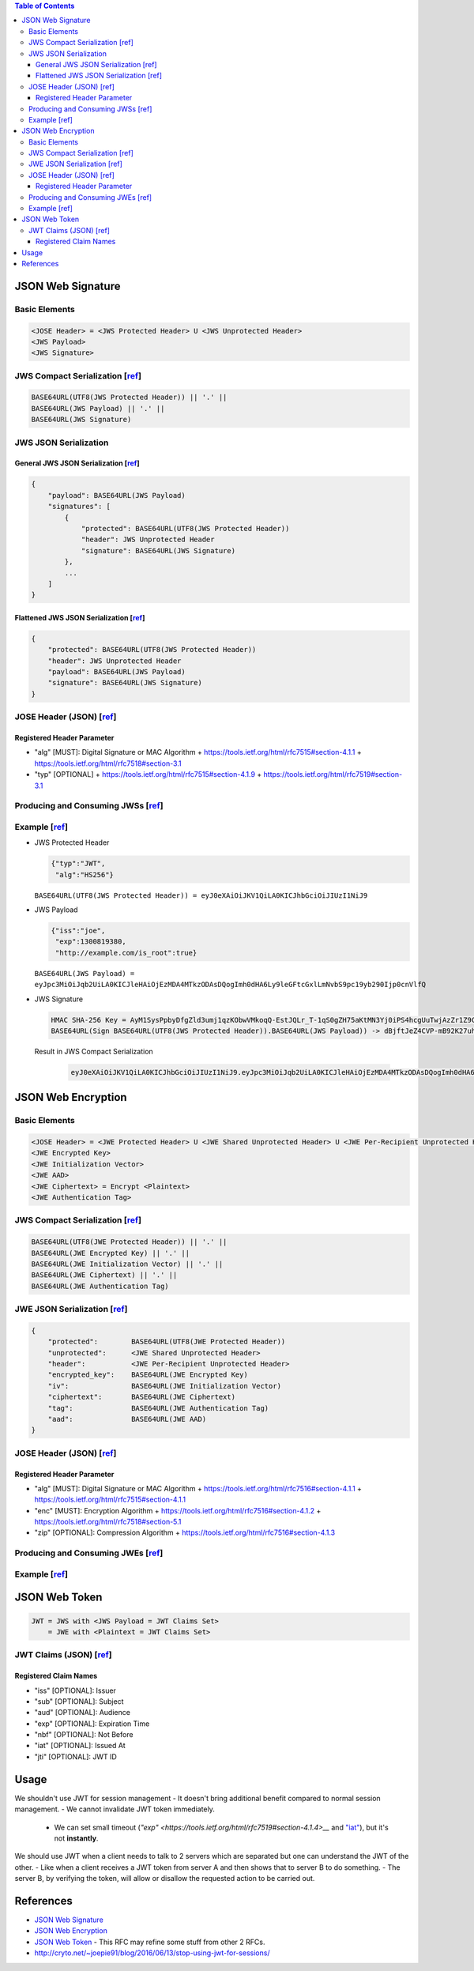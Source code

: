 .. contents:: Table of Contents

JSON Web Signature
==================

Basic Elements
--------------

.. code-block::

    <JOSE Header> = <JWS Protected Header> U <JWS Unprotected Header>
    <JWS Payload>
    <JWS Signature>

JWS Compact Serialization [`ref <https://tools.ietf.org/html/rfc7515#section-7.1>`__]
-------------------------------------------------------------------------------------

.. code-block::

    BASE64URL(UTF8(JWS Protected Header)) || '.' ||
    BASE64URL(JWS Payload) || '.' ||
    BASE64URL(JWS Signature)

JWS JSON Serialization
----------------------

General JWS JSON Serialization [`ref <https://tools.ietf.org/html/rfc7515#section-7.2.1>`__]
~~~~~~~~~~~~~~~~~~~~~~~~~~~~~~~~~~~~~~~~~~~~~~~~~~~~~~~~~~~~~~~~~~~~~~~~~~~~~~~~~~~~~~~~~~~~

.. code-block:: json

    {
        "payload": BASE64URL(JWS Payload)
        "signatures": [
            {
                "protected": BASE64URL(UTF8(JWS Protected Header))
                "header": JWS Unprotected Header
                "signature": BASE64URL(JWS Signature)
            },
            ...
        ]
    }

Flattened JWS JSON Serialization [`ref <https://tools.ietf.org/html/rfc7515#section-7.2.2>`__]
~~~~~~~~~~~~~~~~~~~~~~~~~~~~~~~~~~~~~~~~~~~~~~~~~~~~~~~~~~~~~~~~~~~~~~~~~~~~~~~~~~~~~~~~~~~~~~

.. code-block:: json

    {
        "protected": BASE64URL(UTF8(JWS Protected Header))
        "header": JWS Unprotected Header
        "payload": BASE64URL(JWS Payload)
        "signature": BASE64URL(JWS Signature)
    }

JOSE Header (JSON) [`ref <https://tools.ietf.org/html/rfc7515#section-4>`__]
----------------------------------------------------------------------------

Registered Header Parameter
~~~~~~~~~~~~~~~~~~~~~~~~~~~

- "alg" [MUST]: Digital Signature or MAC Algorithm
  + https://tools.ietf.org/html/rfc7515#section-4.1.1
  + https://tools.ietf.org/html/rfc7518#section-3.1

- "typ" [OPTIONAL]
  + https://tools.ietf.org/html/rfc7515#section-4.1.9
  + https://tools.ietf.org/html/rfc7519#section-3.1

Producing and Consuming JWSs [`ref <https://tools.ietf.org/html/rfc7515#section-5>`__]
--------------------------------------------------------------------------------------

Example [`ref <https://tools.ietf.org/html/rfc7515#appendix-A.1.1>`__]
----------------------------------------------------------------------

- JWS Protected Header

  .. code-block:: json

      {"typ":"JWT",
       "alg":"HS256"}

  ``BASE64URL(UTF8(JWS Protected Header)) = eyJ0eXAiOiJKV1QiLA0KICJhbGciOiJIUzI1NiJ9``

- JWS Payload

  .. code-block:: json

      {"iss":"joe",
       "exp":1300819380,
       "http://example.com/is_root":true}

  ``BASE64URL(JWS Payload) = eyJpc3MiOiJqb2UiLA0KICJleHAiOjEzMDA4MTkzODAsDQogImh0dHA6Ly9leGFtcGxlLmNvbS9pc19yb290Ijp0cnVlfQ``

- JWS Signature

  .. code-block::

      HMAC SHA-256 Key = AyM1SysPpbyDfgZld3umj1qzKObwVMkoqQ-EstJQLr_T-1qS0gZH75aKtMN3Yj0iPS4hcgUuTwjAzZr1Z9CAow
      BASE64URL(Sign BASE64URL(UTF8(JWS Protected Header)).BASE64URL(JWS Payload)) -> dBjftJeZ4CVP-mB92K27uhbUJU1p1r_wW1gFWFOEjXk

  Result in JWS Compact Serialization

    .. code-block::

        eyJ0eXAiOiJKV1QiLA0KICJhbGciOiJIUzI1NiJ9.eyJpc3MiOiJqb2UiLA0KICJleHAiOjEzMDA4MTkzODAsDQogImh0dHA6Ly9leGFtcGxlLmNvbS9pc19yb290Ijp0cnVlfQ.dBjftJeZ4CVP-mB92K27uhbUJU1p1r_wW1gFWFOEjXk

JSON Web Encryption
===================

Basic Elements
--------------

.. code-block::

    <JOSE Header> = <JWE Protected Header> U <JWE Shared Unprotected Header> U <JWE Per-Recipient Unprotected Header>
    <JWE Encrypted Key>
    <JWE Initialization Vector>
    <JWE AAD>
    <JWE Ciphertext> = Encrypt <Plaintext>
    <JWE Authentication Tag>

JWS Compact Serialization [`ref <https://tools.ietf.org/html/rfc7516#section-3.1>`__]
-------------------------------------------------------------------------------------

.. code-block::

    BASE64URL(UTF8(JWE Protected Header)) || '.' ||
    BASE64URL(JWE Encrypted Key) || '.' ||
    BASE64URL(JWE Initialization Vector) || '.' ||
    BASE64URL(JWE Ciphertext) || '.' ||
    BASE64URL(JWE Authentication Tag)

JWE JSON Serialization [`ref <https://tools.ietf.org/html/rfc7516#section-3.2>`__]
----------------------------------------------------------------------------------

.. code-block:: json

    {
        "protected":        BASE64URL(UTF8(JWE Protected Header))
        "unprotected":      <JWE Shared Unprotected Header>
        "header":           <JWE Per-Recipient Unprotected Header>
        "encrypted_key":    BASE64URL(JWE Encrypted Key)
        "iv":               BASE64URL(JWE Initialization Vector)
        "ciphertext":       BASE64URL(JWE Ciphertext)
        "tag":              BASE64URL(JWE Authentication Tag)
        "aad":              BASE64URL(JWE AAD)
    }

JOSE Header (JSON) [`ref <https://tools.ietf.org/html/rfc7516#section-4>`__]
----------------------------------------------------------------------------

Registered Header Parameter
~~~~~~~~~~~~~~~~~~~~~~~~~~~

- "alg" [MUST]: Digital Signature or MAC Algorithm
  + https://tools.ietf.org/html/rfc7516#section-4.1.1
  + https://tools.ietf.org/html/rfc7515#section-4.1.1

- "enc" [MUST]: Encryption Algorithm
  + https://tools.ietf.org/html/rfc7516#section-4.1.2
  + https://tools.ietf.org/html/rfc7518#section-5.1

- "zip" [OPTIONAL]: Compression Algorithm
  + https://tools.ietf.org/html/rfc7516#section-4.1.3

Producing and Consuming JWEs [`ref <https://tools.ietf.org/html/rfc7516#section-5>`__]
--------------------------------------------------------------------------------------

Example [`ref <https://tools.ietf.org/html/rfc7516#appendix-A.1>`__]
--------------------------------------------------------------------

JSON Web Token
==============

.. code-block::

    JWT = JWS with <JWS Payload = JWT Claims Set>
        = JWE with <Plaintext = JWT Claims Set>

JWT Claims (JSON) [`ref <https://tools.ietf.org/html/rfc7519#section-4>`__]
---------------------------------------------------------------------------

Registered Claim Names
~~~~~~~~~~~~~~~~~~~~~~

- "iss" [OPTIONAL]: Issuer
- "sub" [OPTIONAL]: Subject
- "aud" [OPTIONAL]: Audience
- "exp" [OPTIONAL]: Expiration Time
- "nbf" [OPTIONAL]: Not Before
- "iat" [OPTIONAL]: Issued At
- "jti" [OPTIONAL]: JWT ID

Usage
=====

We shouldn't use JWT for session management
- It doesn't bring additional benefit compared to normal session management.
- We cannot invalidate JWT token immediately.
  - We can set small timeout (`"exp" <https://tools.ietf.org/html/rfc7519#section-4.1.4>__` and `"iat" <https://tools.ietf.org/html/rfc7519#section-4.1.6>`__), but it's not **instantly**.

We should use JWT when a client needs to talk to 2 servers which are separated but one can understand the JWT of the other.
- Like when a client receives a JWT token from server A and then shows that to server B to do something.
- The server B, by verifying the token, will allow or disallow the requested action to be carried out.

References
==========

- `JSON Web Signature <https://tools.ietf.org/html/rfc7515>`__
- `JSON Web Encryption <https://tools.ietf.org/html/rfc7516>`__
- `JSON Web Token <https://tools.ietf.org/html/rfc7519>`__
  - This RFC may refine some stuff from other 2 RFCs.
- http://cryto.net/~joepie91/blog/2016/06/13/stop-using-jwt-for-sessions/
